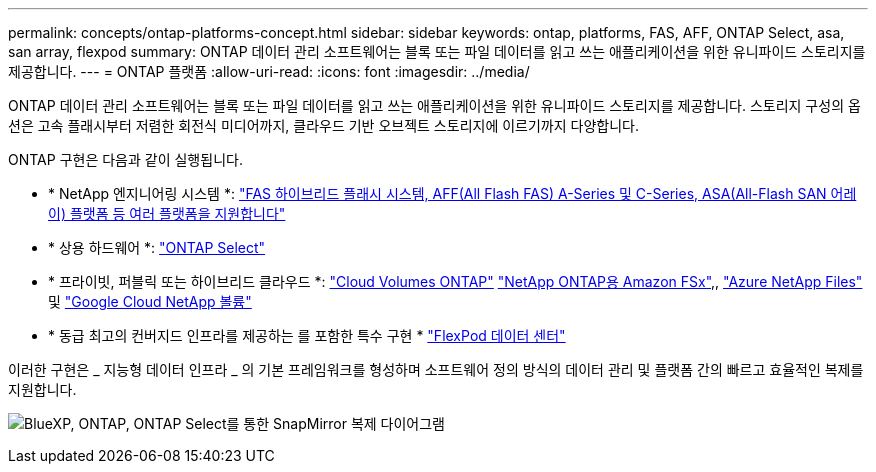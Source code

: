 ---
permalink: concepts/ontap-platforms-concept.html 
sidebar: sidebar 
keywords: ontap, platforms, FAS, AFF, ONTAP Select, asa, san array, flexpod 
summary: ONTAP 데이터 관리 소프트웨어는 블록 또는 파일 데이터를 읽고 쓰는 애플리케이션을 위한 유니파이드 스토리지를 제공합니다. 
---
= ONTAP 플랫폼
:allow-uri-read: 
:icons: font
:imagesdir: ../media/


[role="lead"]
ONTAP 데이터 관리 소프트웨어는 블록 또는 파일 데이터를 읽고 쓰는 애플리케이션을 위한 유니파이드 스토리지를 제공합니다. 스토리지 구성의 옵션은 고속 플래시부터 저렴한 회전식 미디어까지, 클라우드 기반 오브젝트 스토리지에 이르기까지 다양합니다.

ONTAP 구현은 다음과 같이 실행됩니다.

* * NetApp 엔지니어링 시스템 *: https://docs.netapp.com/us-en/ontap-systems-family/#["FAS 하이브리드 플래시 시스템, AFF(All Flash FAS) A-Series 및 C-Series, ASA(All-Flash SAN 어레이) 플랫폼 등 여러 플랫폼을 지원합니다"^]
* * 상용 하드웨어 *: https://docs.netapp.com/us-en/ontap-select/["ONTAP Select"^]
* * 프라이빗, 퍼블릭 또는 하이브리드 클라우드 *: https://docs.netapp.com/us-en/bluexp-cloud-volumes-ontap/index.html["Cloud Volumes ONTAP"^] https://docs.aws.amazon.com/fsx/latest/ONTAPGuide/what-is-fsx-ontap.html["NetApp ONTAP용 Amazon FSx"^],, https://learn.microsoft.com/en-us/azure/azure-netapp-files/["Azure NetApp Files"^] 및 https://cloud.google.com/netapp/volumes/docs/discover/overview["Google Cloud NetApp 볼륨"^]
* * 동급 최고의 컨버지드 인프라를 제공하는 를 포함한 특수 구현 * https://docs.netapp.com/us-en/flexpod/index.html["FlexPod 데이터 센터"^]


이러한 구현은 _ 지능형 데이터 인프라 _ 의 기본 프레임워크를 형성하며 소프트웨어 정의 방식의 데이터 관리 및 플랫폼 간의 빠르고 효율적인 복제를 지원합니다.

image:data-fabric2.png["BlueXP, ONTAP, ONTAP Select를 통한 SnapMirror 복제 다이어그램"]
